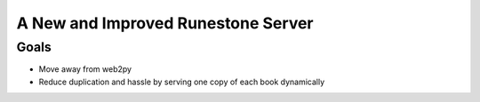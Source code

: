 A New and Improved Runestone Server
===================================

Goals
-----

* Move away from web2py
* Reduce duplication and hassle by serving one copy of each book dynamically

